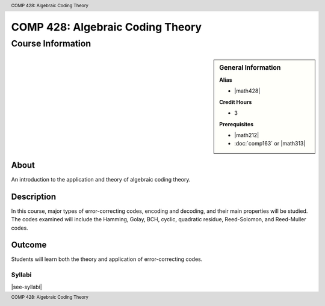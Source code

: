 .. header:: COMP 428: Algebraic Coding Theory
.. footer:: COMP 428: Algebraic Coding Theory

.. index::
    Algebraic Coding Theory
    Theory
    Graduate
    COMP 428


#################################
COMP 428: Algebraic Coding Theory
#################################

******************
Course Information
******************

.. sidebar:: General Information

    **Alias**

    * |math428|

    **Credit Hours**

    * 3

    **Prerequisites**

    * |math212|
    * :doc:`comp163` or |math313|


About
=====

An introduction to the application and theory of algebraic coding theory.

Description
===========

In this course, major types of error-correcting codes, encoding and decoding, and their main properties will be studied. The codes examined will include the Hamming, Golay, BCH, cyclic, quadratic residue, Reed-Solomon, and Reed-Muller codes.

Outcome
=======

Students will learn both the theory and application of error-correcting codes.

Syllabi
----------------------

|see-syllabi|

